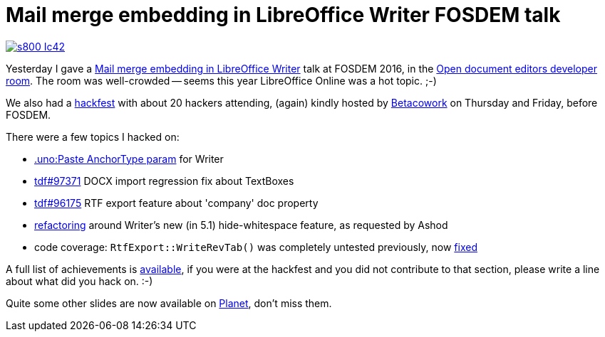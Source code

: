 = Mail merge embedding in LibreOffice Writer FOSDEM talk

:slug: fosdem2016
:category: libreoffice
:tags: en
:date: 2016-01-31T11:45:26Z

image::https://lh3.googleusercontent.com/-tY-2qENlPkA/Vq3iZ4wlO9I/AAAAAAAAGbY/o7lbUDAUoHo/s800-Ic42/[align="center",link="https://speakerd.s3.amazonaws.com/presentations/30e7f96db4a8430cbe7938245b545880/mm-fosdem-brussels-2k16.pdf"]

Yesterday I gave a
https://fosdem.org/2016/schedule/event/libreoffice_mail_merging/[Mail merge
embedding in LibreOffice Writer] talk at FOSDEM 2016, in the
https://fosdem.org/2016/schedule/track/open_document_editors/[Open document
editors developer room]. The room was well-crowded -- seems this year LibreOffice
Online was a hot topic. ;-)

We also had a
https://wiki.documentfoundation.org/Hackfest/FOSDEM2016[hackfest] with about
20 hackers attending, (again) kindly hosted by
http://www.betacowork.com/[Betacowork] on Thursday and Friday, before FOSDEM.

There were a few topics I hacked on:

- https://gerrit.libreoffice.org/gitweb?p=core.git;a=commitdiff;h=552361aaad740e55fcfa7993b4111aba354f863f[.uno:Paste
  AnchorType param] for Writer
- https://bugs.documentfoundation.org/show_bug.cgi?id=97371[tdf#97371] DOCX import regression fix about TextBoxes
- https://bugs.documentfoundation.org/show_bug.cgi?id=96175[tdf#96175] RTF export feature about 'company' doc property
- https://gerrit.libreoffice.org/gitweb?p=core.git;a=commitdiff;h=363aa5dbb2c223b6cc3a109bd654f39772e310fa[refactoring]
  around Writer's new (in 5.1) hide-whitespace feature, as requested by Ashod
- code coverage: `RtfExport::WriteRevTab()` was completely untested
  previously, now
  https://gerrit.libreoffice.org/gitweb?p=core.git;a=commitdiff;h=8ff66c71bb4da8d0e4454e250e480eada9fe226c[fixed]

A full list of achievements is
https://wiki.documentfoundation.org/Hackfest/FOSDEM2016#Achievements[available], if
you were at the hackfest and you did not contribute to that section, please
write a line about what did you hack on. :-)

Quite some other slides are now available on
http://planet.documentfoundation.org/[Planet], don't miss them.

// vim: ft=asciidoc
